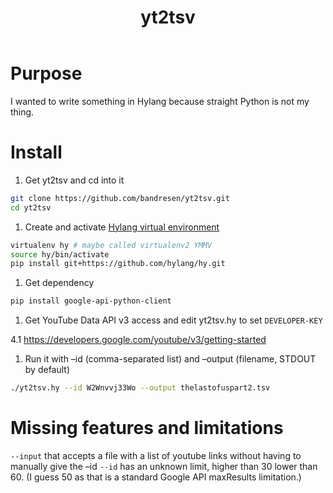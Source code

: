 #+TITLE:	yt2tsv
#+STARTUP:	content

* Purpose
I wanted to write something in Hylang because straight Python is not my thing.

* Install

1. Get yt2tsv and cd into it
#+begin_src sh
git clone https://github.com/bandresen/yt2tsv.git
cd yt2tsv
#+end_src

2. Create and activate [[http://docs.hylang.org/en/latest/quickstart.html][Hylang virtual environment]]
#+begin_src sh
virtualenv hy # maybe called virtualenv2 YMMV
source hy/bin/activate
pip install git+https://github.com/hylang/hy.git
#+end_src

3. Get dependency
#+begin_src sh
pip install google-api-python-client
#+end_src

4. Get YouTube Data API v3 access and edit yt2tsv.hy to set =DEVELOPER-KEY=

4.1 https://developers.google.com/youtube/v3/getting-started

5. Run it with --id (comma-separated list) and --output (filename, STDOUT by default)
#+begin_src sh
./yt2tsv.hy --id W2Wnvvj33Wo --output thelastofuspart2.tsv
#+end_src


* Missing features and limitations
=--input= that accepts a file with a list of youtube links without having to manually give the --id
=--id= has an unknown limit, higher than 30 lower than 60. (I guess 50 as that is a standard Google API maxResults limitation.)

